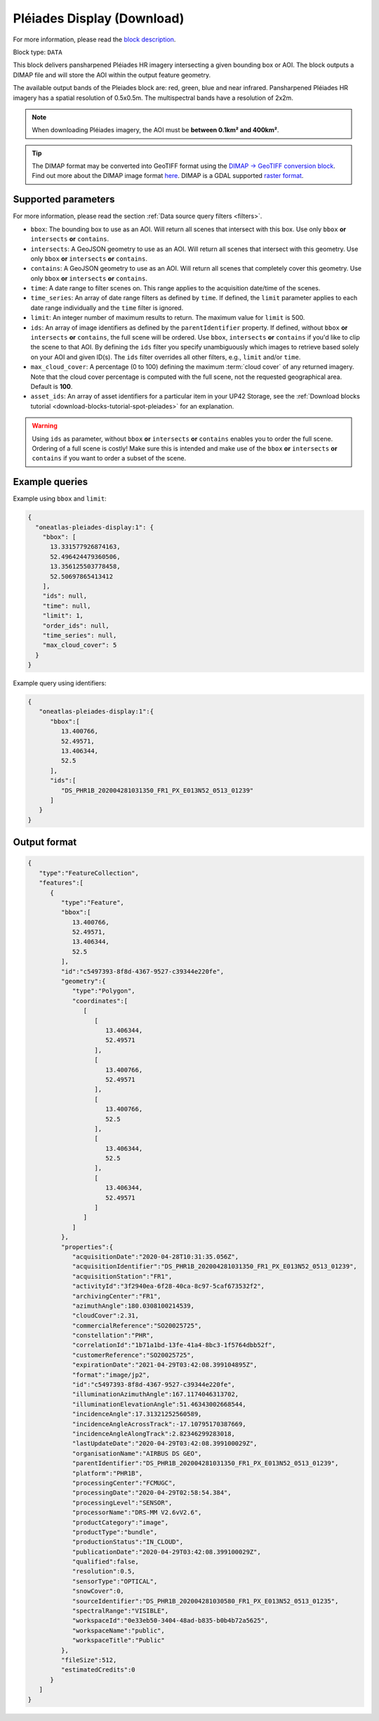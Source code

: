 .. meta::
  :description: UP42 data blocks: Pléaides display (download) block description
  :keywords: Pléiades 1A/1B, Airbus Defense & Space, display block, download, block description

.. _pleiades-display-block:

Pléiades Display (Download)
===========================
For more information, please read the `block description <https://marketplace.up42.com/block/6ac78530-6200-42c1-b6a9-381a9f69d8ef>`_.

Block type: ``DATA``

This block delivers pansharpened Pléiades HR imagery intersecting a given bounding box or AOI. The block outputs a DIMAP file and will store the AOI within the output feature geometry.

The available output bands of the Pleiades block are: red, green, blue and near infrared. Pansharpened Pléiades HR imagery has a spatial resolution of 0.5x0.5m. The multispectral bands have a resolution of 2x2m.

.. note::

   When downloading Pléiades imagery, the AOI must be **between 0.1km² and 400km²**.

.. tip::

   The DIMAP format may be converted into GeoTIFF format using the `DIMAP -> GeoTIFF conversion block <https://marketplace.up42.com/block/c94bb4cd-8ee2-40df-ba76-d332b8f48c6a>`_.
   Find out more about the DIMAP image format `here <https://www.intelligence-airbusds.com/en/8722-the-dimap-format>`_. DIMAP is a GDAL supported `raster format <https://gdal.org/drivers/raster/dimap.html>`_.

Supported parameters
--------------------

For more information, please read the section :ref:`Data source query filters  <filters>`.

* ``bbox``: The bounding box to use as an AOI. Will return all scenes that intersect with this box. Use only ``bbox``
  **or** ``intersects`` **or** ``contains``.
* ``intersects``: A GeoJSON geometry to use as an AOI. Will return all scenes that intersect with this geometry. Use only ``bbox``
  **or** ``intersects`` **or** ``contains``.
* ``contains``: A GeoJSON geometry to use as an AOI. Will return all scenes that completely cover this geometry. Use only ``bbox``
  **or** ``intersects`` **or** ``contains``.
* ``time``: A date range to filter scenes on. This range applies to the acquisition date/time of the scenes.
* ``time_series``: An array of date range filters as defined by ``time``. If defined, the ``limit`` parameter applies to each date range individually and the ``time`` filter is ignored.
* ``limit``: An integer number of maximum results to return. The maximum value for ``limit`` is 500.
* ``ids``: An array of image identifiers as defined by the ``parentIdentifier`` property. If defined, without ``bbox`` **or** ``intersects`` **or** ``contains``, the full scene will be ordered. Use ``bbox``, ``intersects`` **or** ``contains`` if you'd like to clip the scene to that AOI. By defining the ``ids`` filter you specify unambiguously which images to retrieve based solely on your AOI and given ID(s). The ``ids`` filter overrides all other filters, e.g., ``limit`` and/or ``time``.
* ``max_cloud_cover``: A percentage (0 to 100) defining the maximum :term:`cloud cover` of any returned imagery. Note that the cloud cover percentage is computed with the full scene, not the requested geographical area. Default is **100**.
* ``asset_ids``: An array of asset identifiers for a particular item in your UP42 Storage, see the :ref:`Download blocks tutorial  <download-blocks-tutorial-spot-pleiades>` for an explanation.

.. warning::
  Using ``ids`` as parameter, without ``bbox`` **or** ``intersects`` **or** ``contains`` enables you to order the full scene. Ordering of a full scene is costly! Make sure this is intended and make use of the
  ``bbox`` **or** ``intersects`` **or** ``contains`` if you want to order a subset of the scene.
  
Example queries
---------------

Example using ``bbox`` and ``limit``:

.. code-block:: javascript

    {
      "oneatlas-pleiades-display:1": {
        "bbox": [
          13.331577926874163,
          52.496424479360506,
          13.356125503778458,
          52.50697865413412
        ],
        "ids": null,
        "time": null,
        "limit": 1,
        "order_ids": null,
        "time_series": null,
        "max_cloud_cover": 5
      }
    }

Example query using identifiers:

.. code-block:: javascript

    {
       "oneatlas-pleiades-display:1":{
          "bbox":[
             13.400766,
             52.49571,
             13.406344,
             52.5
          ],
          "ids":[
             "DS_PHR1B_202004281031350_FR1_PX_E013N52_0513_01239"
          ]
       }
    }

Output format
-------------

.. code-block:: javascript

    {
       "type":"FeatureCollection",
       "features":[
          {
             "type":"Feature",
             "bbox":[
                13.400766,
                52.49571,
                13.406344,
                52.5
             ],
             "id":"c5497393-8f8d-4367-9527-c39344e220fe",
             "geometry":{
                "type":"Polygon",
                "coordinates":[
                   [
                      [
                         13.406344,
                         52.49571
                      ],
                      [
                         13.400766,
                         52.49571
                      ],
                      [
                         13.400766,
                         52.5
                      ],
                      [
                         13.406344,
                         52.5
                      ],
                      [
                         13.406344,
                         52.49571
                      ]
                   ]
                ]
             },
             "properties":{
                "acquisitionDate":"2020-04-28T10:31:35.056Z",
                "acquisitionIdentifier":"DS_PHR1B_202004281031350_FR1_PX_E013N52_0513_01239",
                "acquisitionStation":"FR1",
                "activityId":"3f2940ea-6f28-40ca-8c97-5caf673532f2",
                "archivingCenter":"FR1",
                "azimuthAngle":180.0308100214539,
                "cloudCover":2.31,
                "commercialReference":"SO20025725",
                "constellation":"PHR",
                "correlationId":"1b71a1bd-13fe-41a4-8bc3-1f5764dbb52f",
                "customerReference":"SO20025725",
                "expirationDate":"2021-04-29T03:42:08.399104895Z",
                "format":"image/jp2",
                "id":"c5497393-8f8d-4367-9527-c39344e220fe",
                "illuminationAzimuthAngle":167.1174046313702,
                "illuminationElevationAngle":51.46343002668544,
                "incidenceAngle":17.31321252560589,
                "incidenceAngleAcrossTrack":-17.10795170387669,
                "incidenceAngleAlongTrack":2.82346299283018,
                "lastUpdateDate":"2020-04-29T03:42:08.399100029Z",
                "organisationName":"AIRBUS DS GEO",
                "parentIdentifier":"DS_PHR1B_202004281031350_FR1_PX_E013N52_0513_01239",
                "platform":"PHR1B",
                "processingCenter":"FCMUGC",
                "processingDate":"2020-04-29T02:58:54.384",
                "processingLevel":"SENSOR",
                "processorName":"DRS-MM V2.6vV2.6",
                "productCategory":"image",
                "productType":"bundle",
                "productionStatus":"IN_CLOUD",
                "publicationDate":"2020-04-29T03:42:08.399100029Z",
                "qualified":false,
                "resolution":0.5,
                "sensorType":"OPTICAL",
                "snowCover":0,
                "sourceIdentifier":"DS_PHR1B_202004281030580_FR1_PX_E013N52_0513_01235",
                "spectralRange":"VISIBLE",
                "workspaceId":"0e33eb50-3404-48ad-b835-b0b4b72a5625",
                "workspaceName":"public",
                "workspaceTitle":"Public"
             },
             "fileSize":512,
             "estimatedCredits":0
          }
       ]
    }
